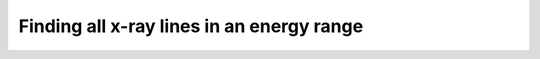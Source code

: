 Finding all x-ray lines in an energy range
==========================================

.. plot::
    :include-source:

    import matplotlib.pyplot as plt

    import astropy.units as u
    from astropy.visualization import quantity_support
    quantity_support()

    from roentgen.lines import get_lines

    energy_range = [4, 4.2] * u.keV
    lines = get_lines(energy_range[0], energy_range[1])

    for row in lines:
        plt.vlines([row['energy']], [0], row['intensity'], label=f'{row["z"]} {row["transition"]}')

    plt.ylabel('intensity')
    plt.legend(loc='upper left')
    plt.show()
